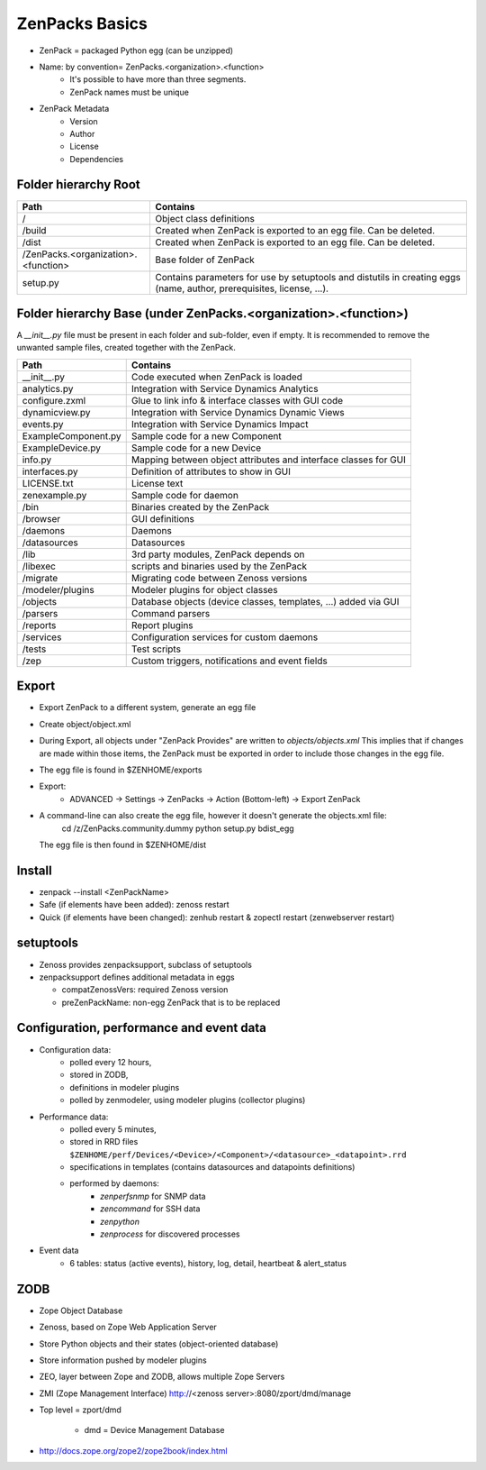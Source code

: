 .. _zenpacks_basics

***************
ZenPacks Basics
***************

* ZenPack = packaged Python egg (can be unzipped)
* Name: by convention= ZenPacks.<organization>.<function>
    * It's possible to have more than three segments.
    * ZenPack names must be unique
* ZenPack Metadata
    * Version
    * Author
    * License
    * Dependencies

.. _zenpacks_folder_root

=====================
Folder hierarchy Root
=====================

+-------------------------------------+---------------------------------------------------------------------------+
| Path                                | Contains                                                                  |
+=====================================+===========================================================================+
| /                                   | Object class definitions                                                  |
+-------------------------------------+---------------------------------------------------------------------------+
| /build                              | Created when ZenPack is exported to an egg file.                          |
|                                     | Can be deleted.                                                           |
+-------------------------------------+---------------------------------------------------------------------------+
| /dist                               | Created when ZenPack is exported to an egg file.                          |
|                                     | Can be deleted.                                                           |
+-------------------------------------+---------------------------------------------------------------------------+
| /ZenPacks.<organization>.<function> |	Base folder of ZenPack                                                    |
+-------------------------------------+---------------------------------------------------------------------------+
| setup.py                            | Contains parameters for use by setuptools and                             |
|                                     | distutils in creating eggs (name, author, prerequisites, license, ...).   |
+-------------------------------------+---------------------------------------------------------------------------+

.. _zenpacks_folder_base

================================================================
Folder hierarchy Base (under ZenPacks.<organization>.<function>)
================================================================

A *__init__.py* file must be present in each folder and sub-folder, even if empty.
It is recommended to remove the unwanted sample files, created together with the ZenPack.

+-------------------------------------+---------------------------------------------------------------------------+
| Path                                | Contains                                                                  |
+=====================================+===========================================================================+
| __init__.py                         | Code executed when ZenPack is loaded                                      |
+-------------------------------------+---------------------------------------------------------------------------+
| analytics.py                        | Integration with Service Dynamics Analytics                               |
+-------------------------------------+---------------------------------------------------------------------------+
| configure.zxml                      | Glue to link info & interface classes with GUI code                       |
+-------------------------------------+---------------------------------------------------------------------------+
| dynamicview.py                      | Integration with Service Dynamics Dynamic Views                           |
+-------------------------------------+---------------------------------------------------------------------------+
| events.py                           | Integration with Service Dynamics Impact                                  |
+-------------------------------------+---------------------------------------------------------------------------+
| ExampleComponent.py                 | Sample code for a new Component                                           |
+-------------------------------------+---------------------------------------------------------------------------+
| ExampleDevice.py                    | Sample code for a new Device                                              |
+-------------------------------------+---------------------------------------------------------------------------+
| info.py                             | Mapping between object attributes and interface classes for GUI           |
+-------------------------------------+---------------------------------------------------------------------------+
| interfaces.py                       | Definition of attributes to show in GUI                                   |
+-------------------------------------+---------------------------------------------------------------------------+
| LICENSE.txt                         | License text                                                              |
+-------------------------------------+---------------------------------------------------------------------------+
| zenexample.py                       | Sample code for daemon                                                    |
+-------------------------------------+---------------------------------------------------------------------------+
| /bin                                | Binaries created by the ZenPack                                           |
+-------------------------------------+---------------------------------------------------------------------------+
| /browser                            | GUI definitions                                                           |
+-------------------------------------+---------------------------------------------------------------------------+
| /daemons                            | Daemons                                                                   |
+-------------------------------------+---------------------------------------------------------------------------+
| /datasources                        | Datasources                                                               |
+-------------------------------------+---------------------------------------------------------------------------+
| /lib                                | 3rd party modules, ZenPack depends on                                     |
+-------------------------------------+---------------------------------------------------------------------------+
| /libexec                            | scripts and binaries used by the ZenPack                                  |
+-------------------------------------+---------------------------------------------------------------------------+
| /migrate                            | Migrating code between Zenoss versions                                    |
+-------------------------------------+---------------------------------------------------------------------------+
| /modeler/plugins                    | Modeler plugins for object classes                                        |
+-------------------------------------+---------------------------------------------------------------------------+
| /objects                            | Database objects (device classes, templates, …) added via GUI             |
+-------------------------------------+---------------------------------------------------------------------------+
| /parsers                            | Command parsers                                                           |
+-------------------------------------+---------------------------------------------------------------------------+
| /reports                            | Report plugins                                                            |
+-------------------------------------+---------------------------------------------------------------------------+
| /services                           | Configuration services for custom daemons                                 |
+-------------------------------------+---------------------------------------------------------------------------+
| /tests                              | Test scripts                                                              |
+-------------------------------------+---------------------------------------------------------------------------+
| /zep                                | Custom triggers, notifications and event fields                           |
+-------------------------------------+---------------------------------------------------------------------------+

.. _zenpacks_export

======
Export
======

* Export ZenPack to a different system, generate an egg file
* Create object/object.xml
* During Export, all objects under "ZenPack Provides" are written to *objects/objects.xml*
  This implies that if changes are made within those items, the ZenPack must be exported in order to include those changes in the egg file.
* The egg file is found in $ZENHOME/exports
* Export:
    * ADVANCED -> Settings -> ZenPacks -> Action (Bottom-left) -> Export ZenPack
* A command-line can also create the egg file, however it doesn't generate the objects.xml file:
    cd /z/ZenPacks.community.dummy
    python setup.py bdist_egg
  The egg file is then found in $ZENHOME/dist

.. _zenpacks_install

=======
Install
=======

* zenpack --install <ZenPackName>
* Safe (if elements have been added): zenoss restart
* Quick (if elements have been changed): zenhub restart & zopectl restart (zenwebserver restart)

.. _zenpacks_setuptools

==========
setuptools
==========

* Zenoss provides zenpacksupport, subclass of setuptools
* zenpacksupport defines additional metadata in eggs

  * compatZenossVers: required Zenoss version
  * preZenPackName: non-egg ZenPack that is to be replaced

.. _zenpacks_data

=========================================
Configuration, performance and event data
=========================================

.. image:: /_pictures/db_daemons.png

* Configuration data:
    * polled every 12 hours,
    * stored in ZODB,
    * definitions in modeler plugins
    * polled by zenmodeler, using modeler plugins (collector plugins)
* Performance data:
    * polled every 5 minutes,
    * stored in RRD files
      ``$ZENHOME/perf/Devices/<Device>/<Component>/<datasource>_<datapoint>.rrd``
    * specifications in templates (contains datasources and datapoints definitions)
    * performed by daemons:
        * *zenperfsnmp* for SNMP data
        * *zencommand* for SSH data
        * *zenpython*
        * *zenprocess* for discovered processes
* Event data
    * 6 tables: status (active events), history, log, detail, heartbeat & alert_status


.. _zenpacks_zodb

====
ZODB
====

* Zope Object Database
* Zenoss, based on Zope Web Application Server
* Store Python objects and their states (object-oriented database)
* Store information pushed by modeler plugins
* ZEO, layer between Zope and ZODB, allows multiple Zope Servers
* ZMI (Zope Management Interface) http://<zenoss server>:8080/zport/dmd/manage
* Top level = zport/dmd

    * dmd = Device Management Database

* http://docs.zope.org/zope2/zope2book/index.html


